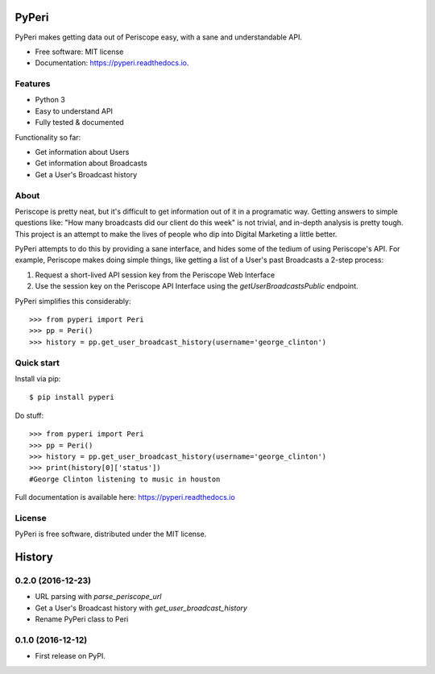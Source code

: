 ===============================
PyPeri
===============================

PyPeri makes getting data out of Periscope easy, with a sane and understandable
API.

.. image:: https://img.shields.io/pypi/v/pyperi.svg
    :target: https://pypi.python.org/pypi/pyperi

.. image:: https://img.shields.io/travis/takeontom/PyPeri.svg
    :target: https://travis-ci.org/takeontom/pyperi

.. image:: https://readthedocs.org/projects/pyperi/badge/?version=latest
    :target: https://pyperi.readthedocs.io/en/latest/?badge=latest
    :alt: Documentation Status

.. image:: https://pyup.io/repos/github/takeontom/pyperi/shield.svg
    :target: https://pyup.io/repos/github/takeontom/pyperi/
    :alt: Updates

.. image:: https://badge.waffle.io/takeontom/PyPeri.svg?label=ready&title=Ready
    :target: https://waffle.io/takeontom/PyPeri
    :alt: 'Stories in Ready'

* Free software: MIT license
* Documentation: https://pyperi.readthedocs.io.


Features
--------

* Python 3
* Easy to understand API
* Fully tested & documented

Functionality so far:

* Get information about Users
* Get information about Broadcasts
* Get a User's Broadcast history


About
-----

Periscope is pretty neat, but it's difficult to get information out of it in a
programatic way. Getting answers to simple questions like: "How many broadcasts
did our client do this week" is not trivial, and in-depth analysis is pretty
tough. This project is an attempt to make the lives of people who dip into
Digital Marketing a little better.

PyPeri attempts to do this by providing a sane interface, and hides some of the
tedium of using Periscope's API. For example, Periscope makes doing simple
things, like getting a list of a User's past Broadcasts a 2-step process:

1) Request a short-lived API session key from the Periscope Web Interface
2) Use the session key on the Periscope API Interface using the
   `getUserBroadcastsPublic` endpoint.

PyPeri simplifies this considerably::

    >>> from pyperi import Peri
    >>> pp = Peri()
    >>> history = pp.get_user_broadcast_history(username='george_clinton')


Quick start
-----------

Install via pip::

    $ pip install pyperi

Do stuff::

    >>> from pyperi import Peri
    >>> pp = Peri()
    >>> history = pp.get_user_broadcast_history(username='george_clinton')
    >>> print(history[0]['status'])
    #George Clinton listening to music in houston

Full documentation is available here: https://pyperi.readthedocs.io


License
-------

PyPeri is free software, distributed under the MIT license.


=======
History
=======

0.2.0 (2016-12-23)
------------------

* URL parsing with `parse_periscope_url`
* Get a User's Broadcast history with `get_user_broadcast_history`
* Rename PyPeri class to Peri


0.1.0 (2016-12-12)
------------------

* First release on PyPI.


